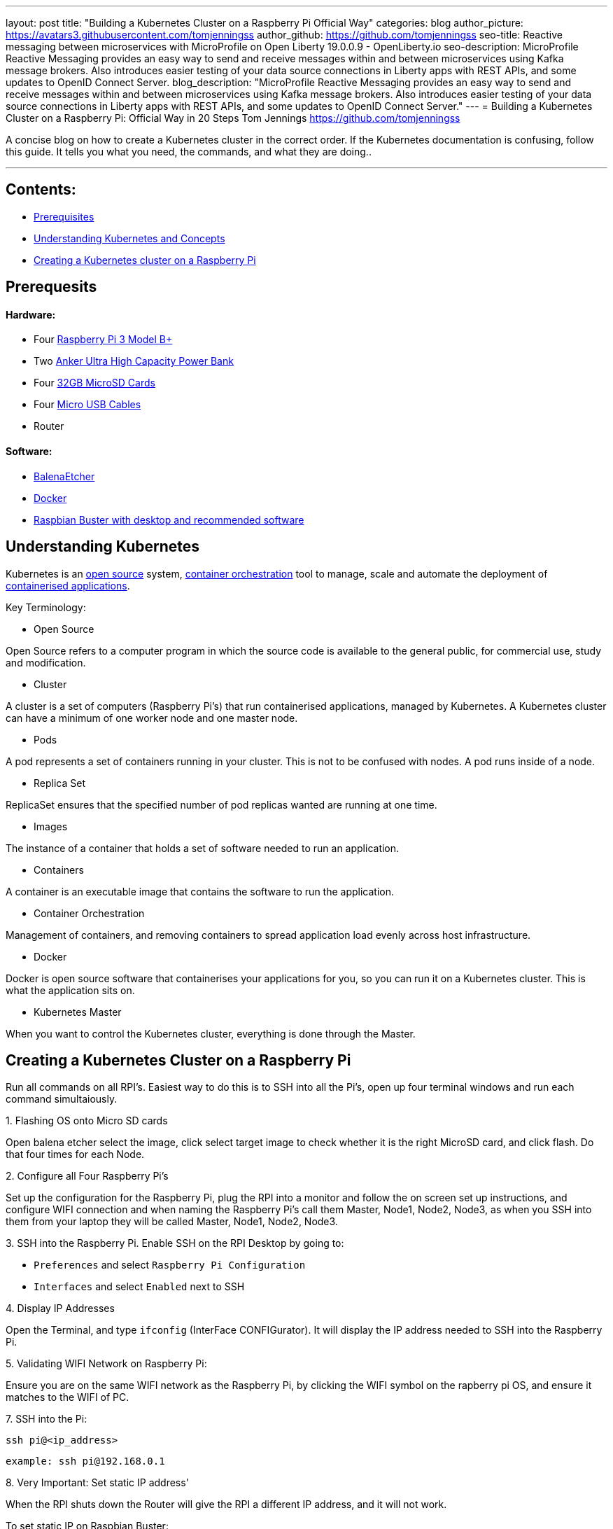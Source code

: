 ---
layout: post
title: "Building a Kubernetes Cluster on a Raspberry Pi Official Way"
categories: blog
author_picture: https://avatars3.githubusercontent.com/tomjenningss
author_github: https://github.com/tomjenningss
seo-title: Reactive messaging between microservices with MicroProfile on Open Liberty 19.0.0.9 - OpenLiberty.io
seo-description: MicroProfile Reactive Messaging provides an easy way to send and receive messages within and between microservices using Kafka message brokers. Also introduces easier testing of your data source connections in Liberty apps with REST APIs, and some updates to OpenID Connect Server.
blog_description: "MicroProfile Reactive Messaging provides an easy way to send and receive messages within and between microservices using Kafka message brokers. Also introduces easier testing of your data source connections in Liberty apps with REST APIs, and some updates to OpenID Connect Server."
---
= Building a Kubernetes Cluster on a Raspberry Pi: Official Way in 20 Steps
Tom Jennings <https://github.com/tomjenningss>


A concise blog on how to create a Kubernetes cluster in the correct order. If the Kubernetes documentation is confusing, follow this guide.
It tells you what you need, the commands, and what they are doing..

 ---

== Contents:



* <<prereq,Prerequisites>>
* <<KandC,Understanding Kubernetes and Concepts>>
* <<KCoRPI,Creating a Kubernetes cluster on a Raspberry Pi>>


[#prereq]
== Prerequesits

==== Hardware:

* Four link:/https://www.amazon.co.uk/Raspberry-Pi-3-Model-B/dp/B07BDR5PDW/ref=sr_1_3?keywords=raspberry+pi+3b%2B&qid=1568804412&s=gateway&sr=8-3[ Raspberry Pi 3 Model B+]


* Two link:/https://www.amazon.co.uk/Anker-PowerCore-20100-20000mAh-Technology-Black/dp/B00VJSGT2A/ref=sr_1_5?crid=37HTN71P9O4DJ&keywords=anker+power+bank&qid=1568804550&s=gateway&sprefix=Anker+%2Caps%2C144&sr=8-5[Anker Ultra High Capacity Power Bank]


* Four link:/https://www.amazon.co.uk/Anker-PowerCore-20100-20000mAh-Technology-Black/dp/B00VJSGT2A/ref=sr_1_5?crid=37HTN71P9O4DJ&keywords=anker+power+bank&qid=1568804550&s=gateway&sprefix=Anker+%2Caps%2C144&sr=8-5[32GB MicroSD Cards]

* Four link:/https://www.amazon.co.uk/CABEPOW-Braided-Android-Charging-Motorola-3Pack-3M/dp/B07L1HDW4P/ref=sr_1_3?keywords=4+pack+red+cables+Micro+USB+cabepow&qid=1568807361&s=gateway&sr=8-3[Micro USB Cables]

* Router

==== Software:

* link:/https://www.balena.io/etcher/[BalenaEtcher]

* link:/https://www.docker.com/[Docker]

* link:/https://https://www.raspberrypi.org/downloads/raspbian/[
Raspbian Buster with desktop and recommended software]

[#KandC]
== Understanding Kubernetes

Kubernetes is an <<os, open source>> system, <<co,container orchestration>> tool to manage, scale and automate the deployment of <<ca, containerised applications>>.

Key Terminology:
[#os]
* Open Source 

Open Source refers to a computer program in which the source code is available to the general public, for commercial use, study and modification.

* Cluster

A cluster is a set of computers (Raspberry Pi's) that run containerised applications, managed by Kubernetes. A Kubernetes cluster can have a minimum of one worker node and one master node.

[#po]
* Pods

A pod represents a set of containers running in your cluster.
 This is not to be confused with nodes. A pod runs inside of a node. 


* Replica Set

ReplicaSet ensures that the specified number of pod replicas wanted are running at one time. 

* Images

The instance of a container that holds a set of software needed to run an application.

* Containers

A container is an executable image that contains the software to run the application.

[#co]
* Container Orchestration

Management of containers,  and removing containers to spread application load evenly across host infrastructure. 

* Docker 

Docker is open source software that containerises your applications for you, so you can run it on a Kubernetes cluster. This is what the application sits on. 

* Kubernetes Master

When you want to control the Kubernetes cluster, everything is done through the Master. 




[#KCoRPI]
== Creating a Kubernetes Cluster on a Raspberry Pi

Run all commands on all RPI's. 
Easiest way to do this is to SSH into all the Pi's, open up four terminal windows and run each command simultaiously.

.1. Flashing OS onto Micro SD cards 
Open balena etcher select the image, click select target image to check whether it is the right MicroSD card, and click flash. Do that four times for each Node.

.2. Configure all Four Raspberry Pi's 

Set up the configuration for the Raspberry Pi, plug the RPI into a monitor and follow the on screen set up instructions, and configure WIFI connection and when naming the Raspberry Pi's call them Master, Node1, Node2, Node3, as when you SSH into them from your laptop they will be called Master, Node1, Node2, Node3.


.3. SSH into the Raspberry Pi. Enable SSH on the RPI Desktop by going to:
* `Preferences` and select `Raspberry Pi Configuration` 

* `Interfaces` and select `Enabled` next to SSH

.4. Display IP Addresses

Open the Terminal, and type `ifconfig` (InterFace CONFIGurator). It will display the IP address needed to SSH into the Raspberry Pi.

.5. Validating WIFI Network on Raspberry Pi:

Ensure you are on the same WIFI network as the Raspberry Pi, by clicking the WIFI symbol on the rapberry pi OS, and ensure it matches to the WIFI of PC.

.7. SSH into the Pi:
`ssh pi@<ip_address>`

`example: ssh pi@192.168.0.1`

.8. Very Important: Set static IP address' 

When the RPI shuts down the Router will give the RPI a different IP address, and it will not work.

To set static IP on Raspbian Buster:

`sudo nano /etc/dhcpcd.conf` 

`interface eth0 static ip_address=192.168.1.XX/24 static routers=192.168.1.1 static domain_name_servers=192.168.1.1.`

`sudo reboot`

=== Installing Container Runtime Interface (CRI)

In later versions of Kubernetes, v1.6.0 (+), they can automatically detect the Container Runtime Interfaces (CRI) by scanning through a list of well known ports.

.9. Docker

There is a script to install Docker on ARM, for convenience which installs all the dependencies.

`$ curl -fsSL get.docker.com | sudo bash`

If you would like to know what the flag -fsSL is click link:/https://explainshell.com/explain?cmd=curl+-fsSLp[here]

.10. Disable swapoff
Swapoff disables devices and files for paging and swapping. Kubernetes needs to disable swapoff primarily for performance. if you do not disable swapoff, it will fail the pre-flight checks, and you will not be able to create the Kube-cluster.

`sudo dphys-swapfile swapoff`

`sudo swapon summary`


.11. Edit the boot file

`sudo nano /boot/cmdline.txt`

Add: `cgroup_enable=cpuset cgroup_memory=1 cgroup_enable=memory`

Add to the end of the line in the file. Do not create a new line.

.12. Restart Raspberry Pi

This restarts the Raspberry Pi, with it configured properly.

`sudo reboot`

.13. SSH Back into the Raspberry Pi

`ssh pi@<ip_address>`

=== Installing Kubernetes

==== What does Kubeadm, Kubelet and Kubectl do?

*  Kubeadm: Command to bootstrap the cluster. 

This refers to the initial cluster. Bootstrapping means that you are defining which nodes, that should synchronise, and also makes a minimum viable Kubernetes cluster.

* Kubelet: This tool starts pods, containers and runs on all machines.

* Kubectl: This is what you will use most. It is the command to talk to your cluster, such as debugging and retrieving logs.

`apt-get update && apt-get install -y apt-transport-https curl`

.14. Adding the key

This is pulling a key down from a Google Repository and applying it. If it works, and is applied, the output will be `ok`.

`curl -s https://packages.cloud.google.com/apt/doc/apt-key.gpg | apt-key add -`

-s means silent. This means it will not show progress bar, or error messages. 


.15. Adding the key to a file

This opens up the file

`cat <<EOF >/etc/apt/sources.list.d/kubernetes.list
deb https://apt.kubernetes.io/ kubernetes-xenial main
EOF`

.16. Retrieve updates

`apt-get update`

.17. Installing kubelet kubeadm kubelet

`apt-get install -y kubelet kubeadm kubectl`

.18. Run command 

`apt-mark hold kubelet kubeadm kubectl`

If you are unsure about what 'apt-mark' and 'hold' does this is a useful webpage link:/http://manpages.ubuntu.com/manpages/bionic/man8/apt-mark.8.html[here]

== Master Node Setup

=== Pod Network add on 

A Pod network add on means that the pods can communicate with eachother. Click here to see definition of <<po,pods>>

This is confusing, and lots of people use different thrid party add-ons. We are going to use Calico. 

.19. Pull down file for Calico
`kubectl apply -f https://docs.projectcalico.org/v3.8/manifests/calico.yaml`

=== Initialize Kubernetes on master node


.20. This creates the Master node, and starts the Kubernetes cluster

`kubeadm init --pod-network-cidr=192.168.0.0/16`

Do not pass through `--token-ttl=0` as the argument as this is bad practice. Ensure that the Pod Network add on has been installed first. 

The output looks like:

[source, xml]

[init] Using Kubernetes version: vX.Y.Z
[preflight] Running pre-flight checks
[preflight] Pulling images required for setting up a Kubernetes cluster
[preflight] This might take a minute or two, depending on the speed of your internet connection
[preflight] You can also perform this action in beforehand using 'kubeadm config images pull'
[kubelet-start] Writing kubelet environment file with flags to file "/var/lib/kubelet/kubeadm-flags.env"
[kubelet-start] Writing kubelet configuration to file "/var/lib/kubelet/config.yaml"
[kubelet-start] Activating the kubelet service
[certs] Using certificateDir folder "/etc/kubernetes/pki"
[certs] Generating "etcd/ca" certificate and key
[certs] Generating "etcd/server" certificate and key
[certs] etcd/server serving cert is signed for DNS names [kubeadm-cp localhost] and IPs [10.138.0.4 127.0.0.1 ::1]
[certs] Generating "etcd/healthcheck-client" certificate and key
[certs] Generating "etcd/peer" certificate and key
[certs] etcd/peer serving cert is signed for DNS names [kubeadm-cp localhost] and IPs [10.138.0.4 127.0.0.1 ::1]
[certs] Generating "apiserver-etcd-client" certificate and key
[certs] Generating "ca" certificate and key
[certs] Generating "apiserver" certificate and key
[certs] apiserver serving cert is signed for DNS names [kubeadm-cp kubernetes kubernetes.default kubernetes.default.svc kubernetes.default.svc.cluster.local] and IPs [10.96.0.1 10.138.0.4]
[certs] Generating "apiserver-kubelet-client" certificate and key
[certs] Generating "front-proxy-ca" certificate and key
[certs] Generating "front-proxy-client" certificate and key
[certs] Generating "sa" key and public key
[kubeconfig] Using kubeconfig folder "/etc/kubernetes"
[kubeconfig] Writing "admin.conf" kubeconfig file
[kubeconfig] Writing "kubelet.conf" kubeconfig file
[kubeconfig] Writing "controller-manager.conf" kubeconfig file
[kubeconfig] Writing "scheduler.conf" kubeconfig file
[control-plane] Using manifest folder "/etc/kubernetes/manifests"
[control-plane] Creating static Pod manifest for "kube-apiserver"
[control-plane] Creating static Pod manifest for "kube-controller-manager"
[control-plane] Creating static Pod manifest for "kube-scheduler"
[etcd] Creating static Pod manifest for local etcd in "/etc/kubernetes/manifests"
[wait-control-plane] Waiting for the kubelet to boot up the control plane as static Pods from directory "/etc/kubernetes/manifests". This can take up to 4m0s
[apiclient] All control plane components are healthy after 31.501735 seconds
[uploadconfig] storing the configuration used in ConfigMap "kubeadm-config" in the "kube-system" Namespace
[kubelet] Creating a ConfigMap "kubelet-config-X.Y" in namespace kube-system with the configuration for the kubelets in the cluster
[patchnode] Uploading the CRI Socket information "/var/run/dockershim.sock" to the Node API object "kubeadm-cp" as an annotation
[mark-control-plane] Marking the node kubeadm-cp as control-plane by adding the label "node-role.kubernetes.io/master=''"
[mark-control-plane] Marking the node kubeadm-cp as control-plane by adding the taints [node-role.kubernetes.io/master:NoSchedule]
[bootstrap-token] Using token: <token>
[bootstrap-token] Configuring bootstrap tokens, cluster-info ConfigMap, RBAC Roles
[bootstraptoken] configured RBAC rules to allow Node Bootstrap tokens to post CSRs in order for nodes to get long term certificate credentials
[bootstraptoken] configured RBAC rules to allow the csrapprover controller automatically approve CSRs from a Node Bootstrap Token
[bootstraptoken] configured RBAC rules to allow certificate rotation for all node client certificates in the cluster
[bootstraptoken] creating the "cluster-info" ConfigMap in the "kube-public" namespace
[addons] Applied essential addon: CoreDNS
[addons] Applied essential addon: kube-proxy

    Your Kubernetes control-plane has initialized successfully!

    To start using your cluster, you need to run the following as a regular user:

  mkdir -p $HOME/.kube
  sudo cp -i /etc/kubernetes/admin.conf $HOME/.kube/config
  sudo chown $(id -u):$(id -g) $HOME/.kube/config

    You should now deploy a pod network to the cluster.
    Run "kubectl apply -f [podnetwork].yaml" with one of the options listed at:
  /docs/concepts/cluster-administration/addons/

    You can now join any number of machines by running the following on each node
as root:

  kubeadm join <control-plane-host>:<control-plane-port> --token <token> --discovery-token-ca-cert-hash sha256:<hash>


Kubectl needs to work for non root users. This means not as a super user: 

`mkdir -p $HOME/.kube` 

`sudo cp -i /etc/kubernetes/admin.conf $HOME/.kube/config`

`sudo chown $(id -u):$(id -g) $HOME/.kube/config`

=== On the Worker node, joing them to the master node by running the 

`kubeadm join <control-plane-host>:<control-plane-port> --token <token> --discovery-token-ca-cert-hash sha256:<hash>`

.19. kubectl get nodes. This will get the connected nodes and the master node. 

NAME{nbsp}{nbsp}{nbsp}{nbsp}{nbsp}{nbsp}{nbsp}STATUS{nbsp}{nbsp}{nbsp}{nbsp}{nbsp}{nbsp}{nbsp}ROLES{nbsp}{nbsp}{nbsp}{nbsp}{nbsp}{nbsp}{nbsp}AGE{nbsp}{nbsp}{nbsp}{nbsp}{nbsp}{nbsp}{nbsp}VERSION

Master{nbsp}{nbsp}{nbsp}{nbsp}{nbsp}{nbsp}{nbsp}Ready{nbsp}{nbsp}{nbsp}{nbsp}{nbsp}{nbsp}{nbsp}{nbsp}{nbsp}{nbsp}master{nbsp}{nbsp}{nbsp}{nbsp}{nbsp}{nbsp}<age>{nbsp}{nbsp}{nbsp}{nbsp}{nbsp}<v_Number>

Node1 {nbsp}{nbsp}{nbsp}{nbsp}{nbsp}{nbsp}{nbsp}Ready{nbsp}{nbsp}{nbsp}{nbsp}{nbsp}{nbsp}{nbsp}{nbsp}{nbsp}{nbsp}worker{nbsp}{nbsp}{nbsp}{nbsp}{nbsp}{nbsp}<age>{nbsp}{nbsp}{nbsp}{nbsp}{nbsp}<v_Number>

Node2 {nbsp}{nbsp}{nbsp}{nbsp}{nbsp}{nbsp}{nbsp}Ready{nbsp}{nbsp}{nbsp}{nbsp}{nbsp}{nbsp}{nbsp}{nbsp}{nbsp}{nbsp}worker{nbsp}{nbsp}{nbsp}{nbsp}{nbsp}{nbsp}<age>{nbsp}{nbsp}{nbsp}{nbsp}{nbsp}<v_Number>

Node3 {nbsp}{nbsp}{nbsp}{nbsp}{nbsp}{nbsp}{nbsp}Ready{nbsp}{nbsp}{nbsp}{nbsp}{nbsp}{nbsp}{nbsp}{nbsp}{nbsp}{nbsp}worker{nbsp}{nbsp}{nbsp}{nbsp}{nbsp}{nbsp}<age>{nbsp}{nbsp}{nbsp}{nbsp}{nbsp}<v_Number>